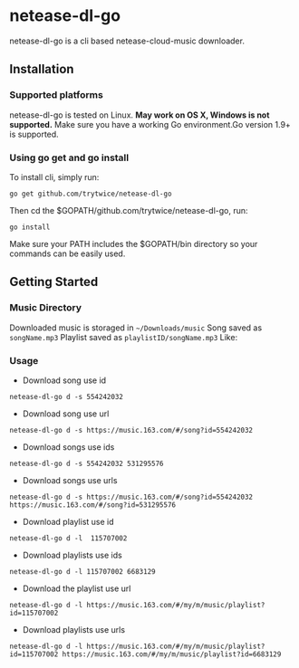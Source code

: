 * netease-dl-go
  netease-dl-go is a cli based netease-cloud-music downloader.
** Installation
*** Supported platforms
    netease-dl-go is tested on Linux. *May work on OS X, Windows is not supported.*
    Make sure you have a working Go environment.Go version 1.9+ is supported.
*** Using go get and go install
    To install cli, simply run:

    =go get github.com/trytwice/netease-dl-go=

    Then cd the $GOPATH/github.com/trytwice/netease-dl-go, run:

    =go install=

    Make sure your PATH includes the $GOPATH/bin directory so your commands can be easily used.
** Getting Started
*** Music Directory
    Downloaded music is storaged in =~/Downloads/music= Song saved as =songName.mp3= Playlist saved as =playlistID/songName.mp3= Like:
    [[./images/tree.png]]
*** Usage
    - Download song use id

    =netease-dl-go d -s 554242032=

    - Download song use url

    =netease-dl-go d -s https://music.163.com/#/song?id=554242032=

    - Download songs use ids

    =netease-dl-go d -s 554242032 531295576=

    - Download songs use urls

    =netease-dl-go d -s https://music.163.com/#/song?id=554242032 https://music.163.com/#/song?id=531295576=

    - Download playlist use id

    =netease-dl-go d -l  115707002=

    - Download playlists use ids

    =netease-dl-go d -l 115707002 6683129=

    - Download the playlist use url

    =netease-dl-go d -l https://music.163.com/#/my/m/music/playlist?id=115707002=

    - Download playlists use urls

    =netease-dl-go d -l https://music.163.com/#/my/m/music/playlist?id=115707002 https://music.163.com/#/my/m/music/playlist?id=6683129=
